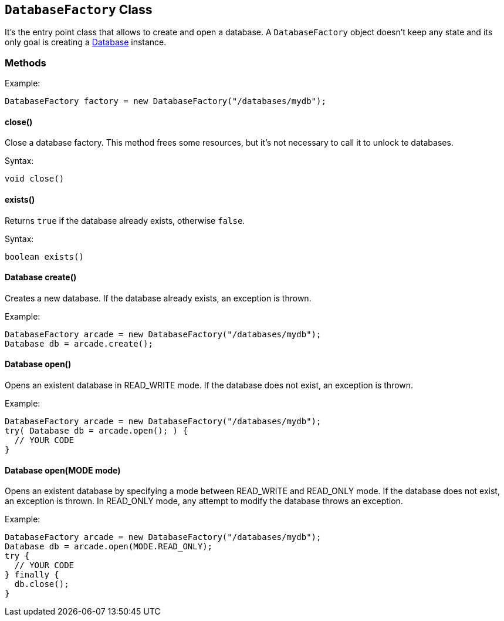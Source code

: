 == `DatabaseFactory` Class

It's the entry point class that allows to create and open a database. A `DatabaseFactory` object doesn't keep any state and its only goal is creating a <<java-ref-database.adoc#,Database>> instance.

=== Methods

Example:

```java
DatabaseFactory factory = new DatabaseFactory("/databases/mydb");
```

==== close()

Close a database factory. This method frees some resources, but it's not necessary to call it to unlock te databases.


Syntax:

```java
void close()
```


==== exists()

Returns `true` if the database already exists, otherwise `false`.


Syntax:

```java
boolean exists()
```

==== Database create()

Creates a new database. If the database already exists, an exception is thrown.

Example:

```java
DatabaseFactory arcade = new DatabaseFactory("/databases/mydb");
Database db = arcade.create();
```

==== Database open()

Opens an existent database in READ_WRITE mode. If the database does not exist, an exception is thrown.

Example:

```
DatabaseFactory arcade = new DatabaseFactory("/databases/mydb");
try( Database db = arcade.open(); ) {
  // YOUR CODE
}
```

==== Database open(MODE mode)

Opens an existent database by specifying a mode between READ_WRITE and READ_ONLY mode. If the database does not exist, an exception is thrown.
In READ_ONLY mode, any attempt to modify the database throws an exception.

Example:

```
DatabaseFactory arcade = new DatabaseFactory("/databases/mydb");
Database db = arcade.open(MODE.READ_ONLY);
try {
  // YOUR CODE
} finally {
  db.close();
}
```
